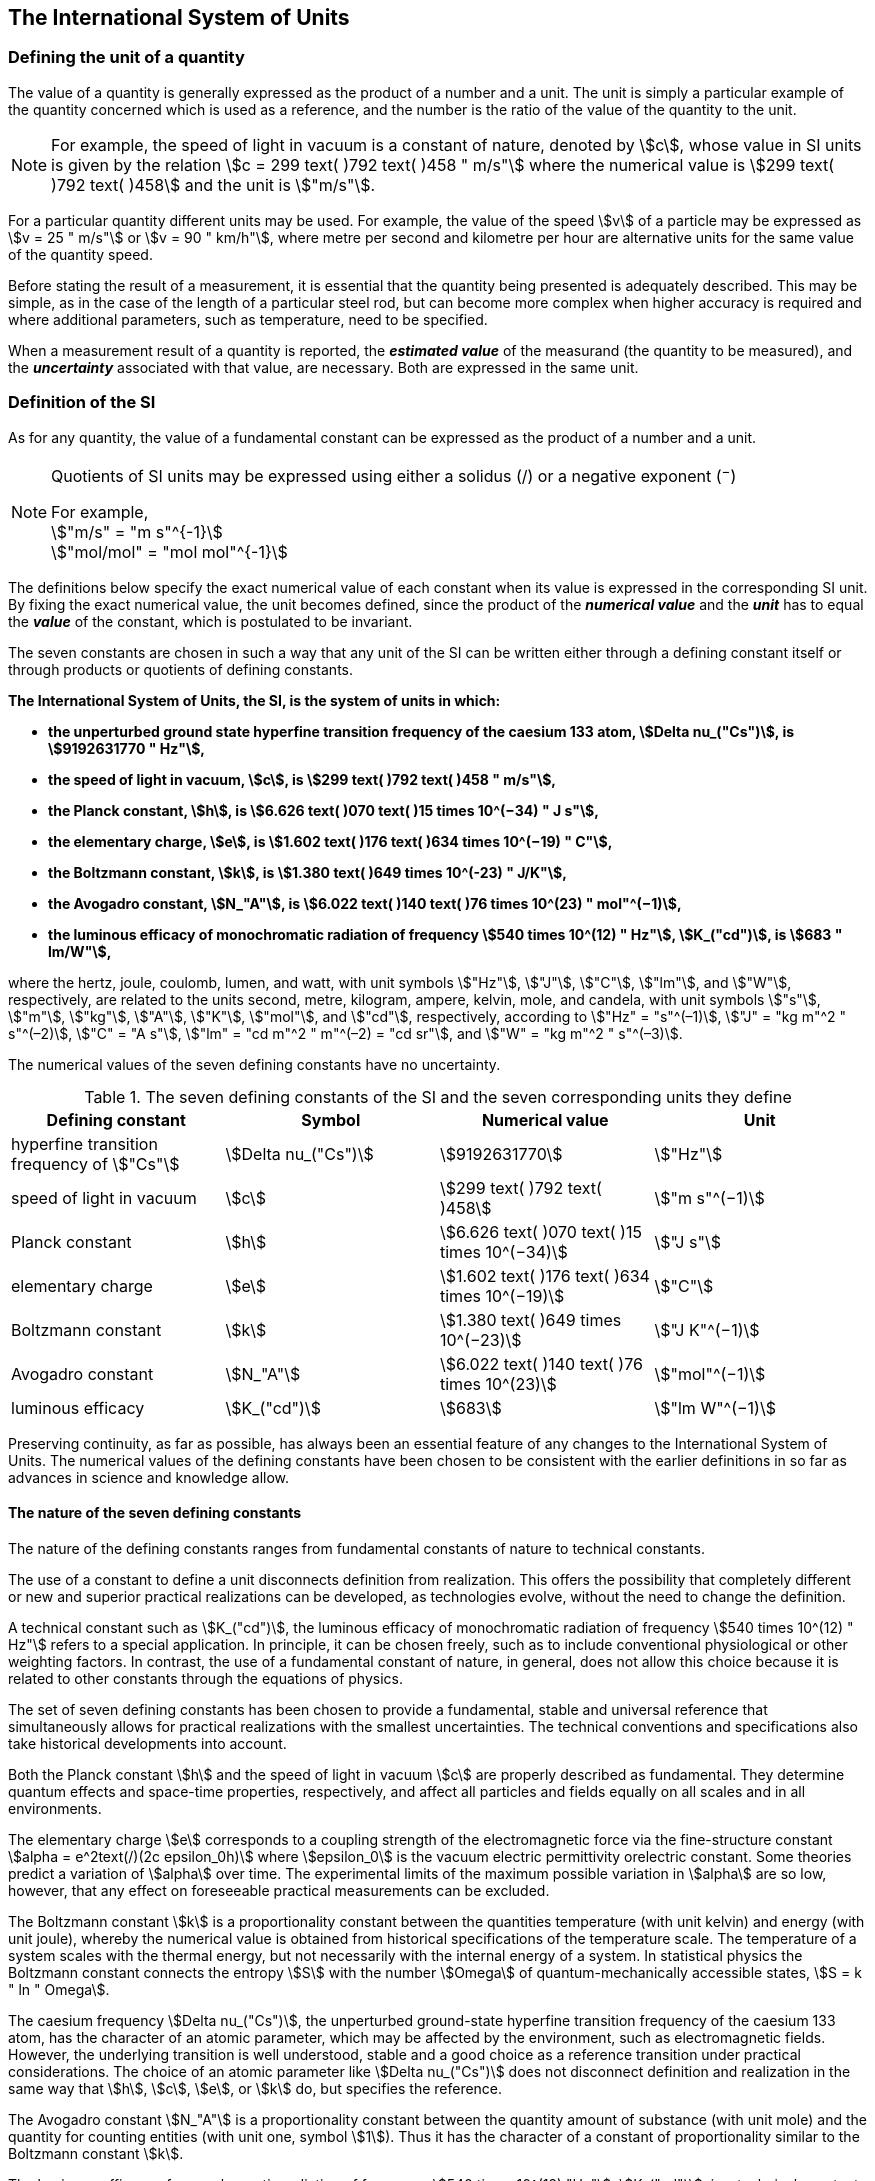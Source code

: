 == The International System of Units

=== Defining the unit of a quantity

The value of a quantity is generally expressed as the product of a number and a unit. The unit is simply a particular example of the quantity concerned which is used as a reference, and the number is the ratio of the value of the quantity to the unit.

NOTE: For example, the speed of light in vacuum is a constant of nature, denoted by stem:[c], whose value in SI units is given by the relation stem:[c = 299 text( )792 text( )458 " m/s"] where the numerical value is stem:[299 text( )792 text( )458] and the unit is stem:["m/s"].

For a particular quantity different units may be used. For example, the value of the speed stem:[v] of a particle may be expressed as stem:[v = 25 " m/s"] or stem:[v = 90 " km/h"], where metre per second and kilometre per hour are alternative units for the same value of the quantity speed.

Before stating the result of a measurement, it is essential that the quantity being presented is adequately described. This may be simple, as in the case of the length of a particular steel rod, but can become more complex when higher accuracy is required and where additional parameters, such as temperature, need to be specified.

When a measurement result of a quantity is reported, the *_estimated value_* of the measurand (the quantity to be measured), and the *_uncertainty_* associated with that value, are necessary. Both are expressed in the same unit.

=== Definition of the SI

As for any quantity, the value of a fundamental constant can be expressed as the product of a number and a unit.

[NOTE]
====
Quotients of SI units may be expressed using either a solidus (/) or a negative exponent (^−^)

[align=left]
For example, +
stem:["m/s" = "m s"^{-1}] +
stem:["mol/mol" = "mol mol"^{-1}]
====

The definitions below specify the exact numerical value of each constant when its value is expressed in the corresponding SI unit. By fixing the exact numerical value, the unit becomes defined, since the product of the *_numerical value_* and the *_unit_* has to equal the *_value_* of the constant, which is postulated to be invariant.

The seven constants are chosen in such a way that any unit of the SI can be written either through a defining constant itself or through products or quotients of defining constants.

*The International System of Units, the SI, is the system of units in which:*

* *the unperturbed ground state hyperfine transition frequency of the caesium 133 atom, stem:[Delta nu_("Cs")], is stem:[9192631770 " Hz"],*
* *the speed of light in vacuum, stem:[c], is stem:[299 text( )792 text( )458 " m/s"],* 
* *the Planck constant, stem:[h], is stem:[6.626 text( )070 text( )15 times 10^(−34) " J s"],* 
* *the elementary charge, stem:[e], is stem:[1.602 text( )176 text( )634 times 10^(−19) " C"],* 
* *the Boltzmann constant, stem:[k], is stem:[1.380 text( )649 times 10^(-23) " J/K"],* 
* *the Avogadro constant, stem:[N_"A"], is stem:[6.022 text( )140 text( )76 times 10^(23) " mol"^(−1)],*
* *the luminous efficacy of monochromatic radiation of frequency stem:[540 times 10^(12) " Hz"], stem:[K_("cd")], is stem:[683 " lm/W"],*

where the hertz, joule, coulomb, lumen, and watt, with unit symbols stem:["Hz"], stem:["J"], stem:["C"], stem:["lm"], and stem:["W"], respectively, are related to the units second, metre, kilogram, ampere, kelvin, mole, and candela, with unit symbols stem:["s"], stem:["m"], stem:["kg"], stem:["A"], stem:["K"], stem:["mol"], and stem:["cd"], respectively, according to stem:["Hz" = "s"^(–1)], stem:["J" = "kg m"^2 " s"^(–2)], stem:["C" = "A s"], stem:["lm" = "cd m"^2 " m"^(–2) = "cd sr"], and stem:["W" = "kg m"^2 " s"^(–3)].

The numerical values of the seven defining constants have no uncertainty.

.The seven defining constants of the SI and the seven corresponding units they define
[cols="<,<,<,<"]
|===
| Defining constant | Symbol | Numerical value | Unit

| hyperfine transition frequency of stem:["Cs"] | stem:[Delta nu_("Cs")] | stem:[9192631770] | stem:["Hz"]
| speed of light in vacuum | stem:[c] | stem:[299 text( )792 text( )458] | stem:["m  s"^(−1)]
| Planck constant | stem:[h] | stem:[6.626 text( )070 text( )15 times 10^(−34)] | stem:["J s"]
| elementary charge | stem:[e] | stem:[1.602 text( )176 text( )634 times 10^(−19)] | stem:["C"]
| Boltzmann constant | stem:[k] | stem:[1.380 text( )649 times 10^(−23)] | stem:["J K"^(−1)]
| Avogadro constant | stem:[N_"A"] | stem:[6.022 text( )140 text( )76 times 10^(23)] | stem:["mol"^(−1)]
| luminous efficacy | stem:[K_("cd")] | stem:[683] | stem:["lm W"^(−1)]
|===

Preserving continuity, as far as possible, has always been an essential feature of any changes to the International System of Units. The numerical values of the defining constants have been chosen to be consistent with the earlier definitions in so far as advances in science and knowledge allow.

==== The nature of the seven defining constants

The nature of the defining constants ranges from fundamental constants of nature to technical constants.

The use of a constant to define a unit disconnects definition from realization. This offers the possibility that completely different or new and superior practical realizations can be developed, as technologies evolve, without the need to change the definition.

A technical constant such as stem:[K_("cd")], the luminous efficacy of monochromatic radiation of frequency stem:[540 times 10^(12) " Hz"] refers to a special application. In principle, it can be chosen freely, such as to include conventional physiological or other weighting factors. In contrast, the use of a fundamental constant of nature, in general, does not allow this choice because it is related to other constants through the equations of physics.

The set of seven defining constants has been chosen to provide a fundamental, stable and universal reference that simultaneously allows for practical realizations with the smallest uncertainties. The technical conventions and specifications also take historical developments into account.

Both the Planck constant stem:[h] and the speed of light in vacuum stem:[c] are properly described as fundamental. They determine quantum effects and space-time properties, respectively, and affect all particles and fields equally on all scales and in all environments.

The elementary charge stem:[e] corresponds to a coupling strength of the electromagnetic force via the fine-structure constant stem:[alpha = e^2text(/)(2c epsilon_0h)] where stem:[epsilon_0] is the vacuum electric permittivity orelectric constant. Some theories predict a variation of stem:[alpha] over time. The experimental limits of the maximum possible variation in stem:[alpha] are so low, however, that any effect on foreseeable practical measurements can be excluded.

The Boltzmann constant stem:[k] is a proportionality constant between the quantities temperature (with unit kelvin) and energy (with unit joule), whereby the numerical value is obtained from historical specifications of the temperature scale. The temperature of a system scales with the thermal energy, but not necessarily with the internal energy of a system. In statistical physics the Boltzmann constant connects the entropy stem:[S] with the number stem:[Omega] of quantum-mechanically accessible states, stem:[S = k " ln " Omega].

The caesium frequency stem:[Delta nu_("Cs")], the unperturbed ground-state hyperfine transition frequency of the caesium 133 atom, has the character of an atomic parameter, which may be affected by the environment, such as electromagnetic fields. However, the underlying transition is well understood, stable and a good choice as a reference transition under practical considerations. The choice of an atomic parameter like stem:[Delta nu_("Cs")] does not disconnect definition and realization in the same way that stem:[h], stem:[c], stem:[e], or stem:[k] do, but specifies the reference.

The Avogadro constant stem:[N_"A"] is a proportionality constant between the quantity amount of substance (with unit mole) and the quantity for counting entities (with unit one, symbol stem:[1]). Thus it has the character of a constant of proportionality similar to the Boltzmann constant stem:[k].

The luminous efficacy of monochromatic radiation of frequency stem:[540 times 10^(12) "Hz"], stem:[K_("cd")], is a technical constant that gives an exact numerical relationship between the purely physical characteristics of the radiant power stimulating the human eye (stem:["W"]) and its photobiological response defined by the luminous flux due to the spectral responsivity of a standard observer (stem:["lm"]) at a frequency of stem:[540 times 10^(12) text( hertz)].

=== Definitions of the SI units

Prior to the definitions adopted in 2018, the SI was defined through seven _base units_ from which the _derived units_ were constructed as products of powers of the _base units._ Defining the SI by fixing the numerical values of seven defining constants has the effect that this distinction is, in principle, not needed, since all units, _base_ as well as _derived units_, may be constructed directly from the defining constants. Nevertheless, the concept of base and derived units is maintained because it is useful and historically well established, noting also that the ISO/IEC 80000 series of Standards specify base and derived quantities which necessarily correspond to the SI base and derived units defined here.

==== Base units

The base units of the SI are listed in <<table2>>.

[[table2]]
.SI base units
|===
2+h| Base quantity 2+h| Base unit
<h| Name <h| Typical symbol <h| Name <h| Symbol

<| time <| stem:[t] <| second <| stem:["s"]
<| length <| stem:[l, x, r],etc. <| metre <| stem:["m"]
<| mass <| stem:[m] <| kilogram <| stem:["kg"]
<| electric current <| stem:[I, i] <| ampere <| stem:["A"]
<| thermodynamic temperature <| stem:[T] <| kelvin <| stem:["K"]
<| amount of substance <| stem:[n] <| mole <| stem:["mol"]
<| luminous intensity <| stem:[I_"v"] <| candela <| stem:["cd"]
|===

NOTE: The symbols for quantities are generally single letters of the Latin or Greek alphabets, printed in an italic font, and are _recommendations_. The symbols for units are printed in an upright (roman) font and are _mandatory_, see <<unit_symbols>>.

Starting from the definition of the SI in terms of fixed numerical values of the defining constants, definitions of each of the seven base units are deduced by using, as appropriate, one or more of these defining constants to give the following set of definitions:


*The second*

*The second, symbol stem:["s"], is the SI unit of time. It is defined by taking the fixed numerical value of the caesium frequency, stem:[Delta nu_("Cs")], the* *unperturbed ground-state hyperfine transition frequency of the caesium 133 atom, to be stem:[9192631770] when expressed in the unit stem:["Hz"], which is equal to stem:["s"^(−1)].*

This definition implies the exact relation stem:[Delta nu_("Cs") = 9192631770 " Hz"]. Inverting this relation gives an expression for the unit second in terms of the defining constant stem:[Delta nu_("Cs")]:

[stem%unnumbered]
++++
1 " Hz" = (Delta nu_("Cs"))/(9192631770) " or " 1 " s" = (9192631770)/(Delta nu_("Cs"))
++++

The effect of this definition is that the second is equal to the duration of stem:[9192631770] periods of the radiation corresponding to the transition between the two hyperfine levels of the unperturbed ground state of the ^133^Cs atom.

The reference to an unperturbed atom is intended to make it clear that the definition of the SI second is based on an isolated caesium atom that is unperturbed by any external field, such as ambient black-body radiation.

The second, so defined, is the unit of proper time in the sense of the general theory of relativity. To allow the provision of a coordinated time scale, the signals of different primary clocks in different locations are combined, which have to be corrected for relativistic caesium frequency shifts (see <<si_units_gtr>>).

The CIPM has adopted various secondary representations of the second, based on a selected number of spectral lines of atoms, ions or molecules. The unperturbed frequencies of these lines can be determined with a relative uncertainty not lower than that of the realization of the second based on the ^133^Cs hyperfine transition frequency, but some can be reproduced with superior stability.

*The metre*

*The metre, symbol stem:["m"], is the SI unit of length. It is defined by taking the fixed numerical value of the speed of light in vacuum, stem:[c], to be stem:[299792458] when expressed in the unit stem:["m s"^(−1)], where the second is defined in terms of the caesium frequency stem:[Delta nu_("Cs")].*

This definition implies the exact relation stem:[c = 299792458 " m s"^(−1)].Inverting this relation gives an exact expression for the metre in terms of the defining constants stem:[c] and stem:[Delta nu_("Cs")]:

[stem%unnumbered]
++++
1 " m" = (c/(299792458)) " s" = (9192631770)/(229792458) c/(Delta nu_("Cs")) ~~ 30.663319 c/(Delta nu_("Cs")).
++++

The effect of this definition is that one metre is the length of the path travelled by light in vacuum during a time interval with duration of stem:[1text(/)299792458] of a second.

*The kilogram*

*The kilogram, symbol stem:["kg"], is the SI unit of mass. It is defined by taking the fixed numerical value of the Planck constant, stem:[h], to be stem:[6.62607015 times 10^(−34)] when expressed in the unit stem:["J s"], which is equal to stem:["kg m"^2 " s"^(−1)], where the metre and the second are defined in terms of stem:[c] and stem:[Delta nu_("Cs")].*

This definition implies the exact relation stem:[h = 6.62607015 times 10^(−34) " kg m"^2 " s"^(−1)]. Inverting this relation gives an exact expression for the kilogram in terms of the three defining constants stem:[h], stem:[Delta nu_("Cs")] and stem:[c]:

[stem%unnumbered]
++++
1 " kg" = (h/(6.62607015 times 10^(-34)))"m"^(-2)" s"
++++

which is equal to

[stem%unnumbered]
++++
1 " kg" = ((299792458)^2)/((662607015 times 10^(-34))(9192631770)) (hDelta nu_("Cs"))/(c^2) ~~ 1.4755214 times 10^(40) (hDelta nu_("Cs"))/(c^2).
++++

The effect of this definition is to define the unit stem:["kg m"^2 " s"^(−1)] (the unit of both the physical quantities action and angular momentum). Together with the definitions of the second and the metre this leads to a definition of the unit of mass expressed in terms of the Planck constant stem:[h].

The previous definition of the kilogram fixed the value of the mass of the international prototype of the kilogram, stem:[m(cc "K")], to be equal to one kilogram exactly and the value of the Planck constant stem:[h] had to be determined by experiment. The present definition fixes the numerical value of stem:[h] exactly and the mass of the prototype has now to be determined by experiment.

The number chosen for the numerical value of the Planck constant in this definition is such that at the time of its adoption, the kilogram was equal to the mass of the international prototype, stem:[m(cc "K") = 1 " kg"], with a relative standard uncertainty of stem:[1 times 10^(−8)], which was the standard uncertainty of the combined best estimates of the value of the Planck constant at that time.

Note that with the present definition, primary realizations can be established, in principle, at any point in the mass scale.

*The ampere*

*The ampere, symbol stem:["A"], is the SI unit of electric current. It is defined by taking the fixed numerical value of the elementary charge, stem:[e], to be stem:[1.602176634 times 10^(−19)] when expressed in the unit stem:["C"], which is equal to stem:["A s"], where the second is defined in terms of stem:[Delta nu_("Cs")].*

This definition implies the exact relation stem:[e = 1.602176634 times 10^(−19) " A s"].Inverting this relation gives an exact expression for the unit ampere in terms of the defining constants stem:[e] and stem:[Delta nu_("Cs")]:

[stem%unnumbered]
++++
1 " A" = (e/(1.602176634 times 10^(-19)))" s"^(-1)
++++

which is equal to

[stem%unnumbered]
++++
1 " A" = 1/((9192631770)(1.602176634 times 10^(-19)))Delta nu_("Cs") e ~~ 6.7896868 times 10^8 Delta nu_("Cs") e.
++++

The effect of this definition is that one ampere is the electric current corresponding to the flow of stem:[1text(/)(1.602176634 times 10^(−19))] elementary charges per second.

The previous definition of the ampere was based on the force between two current carrying conductors and had the effect of fixing the value of the vacuum magnetic permeability stem:[mu_0] (also known as the magnetic constant) to be exactly stem:[4pi times 10^(−7) " H m"^(−1) = 4pi times 10^(−7) " N A"^(−2)], where stem:["H"] and stem:["N"] denote the coherent derived units henry and newton, respectively. The new definition of the ampere fixes the value of stem:[e] instead of stem:[mu_0]. As a result, stem:[mu_0] must be determined experimentally.

It also follows that since the vacuum electric permittivity stem:[epsilon_0] (also known as the electric constant), the characteristic impedance of vacuum stem:[Z_0], and the admittance of vacuum stem:[Y_0] are equal to stem:[1text(/)mu_0 c^2], stem:[mu_0 c], and stem:[1text(/)mu_0c], respectively, the values of stem:[epsilon_0], stem:[Z_0], and stem:[Y_0] must now also be determined experimentally, and are affected by the same relative standard uncertainty as stem:[mu_0] since stem:[c] is exactly known. The product stem:[epsilon_0 mu_0 = 1text(/)c^2] and quotient stem:[Z_0text(/)mu_0 = c] remain exact. At the time of adopting the present definition of the ampere, stem:[mu_0] was equal to stem:[4pi times 10^(−7) " H/m"] with a relative standard uncertainty of stem:[2.3 times 10^(−10)].

*The kelvin*

*The kelvin, symbol stem:["K"], is the SI unit of thermodynamic temperature. It is defined by taking the fixed numerical value of the Boltzmann constant, stem:[k], to be stem:[1.380649 times 10^(−23)] when expressed in the unit stem:["J K"^(−1)], which is equal to stem:["kg m"^2 " s"^(−2) " K"^(−1)], where the kilogram, metre and second are defined in terms of stem:[h], stem:[c] and stem:[Delta nu_("Cs")].*

This definition implies the exact relation stem:[k = 1.380649 times 10^(−23) " kg m"^2 " s"^(−2) " K"^(−1)]. Inverting this relation gives an exact expression for the kelvin in terms of the defining constants stem:[k], stem:[h] and stem:[Delta nu_("Cs")]:

[stem%unnumbered]
++++
1 " K" = ((1.380649 times 10^(-23))/k) " kg m"^2 " s"^(-2)
++++

which is equal to

[stem%unnumbered]
++++
1 " K" = (1.380649 times 10^(-23))/((6.62607015 times 10^(-34))(9192631770)) (Delta nu_("Cs")h)/k ~~ 2.2666653 (Delta nu_("Cs")h)/k
++++

The effect of this definition is that one kelvin is equal to the change of thermodynamic temperature that results in a change of thermal energy stem:[kT] by stem:[1.380649 times 10^(−23) " J"].

The previous definition of the kelvin set the temperature of the triple point of water, stem:[T_("TPW")] , to be exactly stem:[273.16 " K"]. Due to the fact that the present definition of the kelvin fixes the numerical value of stem:[k] instead of stem:[T_("TPW")], the latter must now be determined experimentally. At the time of adopting the present definition stem:[T_("TPW")] was equal to stem:[273.16 " K"] with a relative standard uncertainty of stem:[3.7 times 10^(−7)] based on measurements of stem:[k] made prior to the redefinition.

As a result of the way temperature scales used to be defined, it remains common practice to express a thermodynamic temperature, symbol stem:[T], in terms of its difference from the reference temperature stem:[T_0 = 273.15 " K"], close to the ice point. This difference is called the Celsius temperature, symbol stem:[t], which is defined by the quantity equation

[stem%unnumbered]
++++
t = T − T_0 .
++++

The unit of Celsius temperature is the degree Celsius, symbol stem:["°C"], which is by definition equal in magnitude to the unit kelvin. A difference or interval of temperature may be expressed in kelvin or in degrees Celsius, the numerical value of the temperature difference being the same in either case. However, the numerical value of a Celsius temperature expressed in degrees Celsius is related to the numerical value of the thermodynamic temperature expressed in kelvin by the relation

[stem%unnumbered]
++++
t "/°C" = T"/K" − 273.15
++++

(see <<quantity_value>> for an explanation of the notation used here).

The kelvin and the degree Celsius are also units of the International Temperature Scale of 1990 (ITS-90) adopted by the CIPM in 1989 in Recommendation 5 (CI-1989, PV, *57*, 115). Note that the ITS-90 defines two quantities stem:[T_(90)] and stem:[t_(90)] which are close approximations to the corresponding thermodynamic temperatures stem:[T] and stem:[t].

Note that with the present definition, primary realizations of the kelvin can, in principle, be established at any point of the temperature scale.

*The mole*

*The mole, symbol stem:["mol"], is the SI unit of amount of substance. One mole contains exactly stem:[6.02214076 times 10^(23)] elementary entities. This number is the fixed numerical value of the Avogadro constant, stem:[N_"A"], when expressed in the unit stem:["mol"^(−1)] and is called the Avogadro number.*

*The amount of substance, symbol stem:[n], of a system is a measure of the number of specified elementary entities. An elementary entity may be an atom, a molecule, an ion, an electron, any other particle or specified group of particles.*

This definition implies the exact relation stem:[N_"A" = 6.02214076 times 10^(23) " mol"^(−1)]. Inverting this relation gives an exact expression for the mole in terms of the defining constant stem:[N_"A"]:

[stem%unnumbered]
++++
1 " mol" = ((6.02214076 times 10^(23))/N_"A").
++++

The effect of this definition is that the mole is the amount of substance of a system that contains stem:[6.02214076 times 10^(23)] specified elementary entities.

The previous definition of the mole fixed the value of the molar mass of carbon 12, stem:[M](^12^C), to be exactly stem:[0.012 " kg/mol"]. According to the present definition stem:[M](^12^C) is no longer known exactly and must be determined experimentally. The value chosen for stem:[N_"A"] is such that at the time of adopting the present definition of the mole, stem:[M](^12^C) was equal to stem:[0.012 " kg/mol"] with a relative standard uncertainty of stem:[4.5 times 10^(−10)].

The molar mass of any atom or molecule stem:["X"] may still be obtained from its relative atomic mass from the equation

[stem%unnumbered]
++++
M("X") = A_"r"("X")["M"(text()^(12)C)text(/)12] = A_"r"("X")M_"u"
++++

and the molar mass of any atom or molecule stem:["X"] is also related to the mass of the elementary entity stem:[m("X")] by the relation

[stem%unnumbered]
++++
M("X") = N_"A" m("X") = N_"A" A_"r"("X") m_"u" .
++++

In these equations stem:[M_"u"] is the molar mass constant, equal to stem:[M](^12^C)/12 and stem:[m_"u"] is the unified atomic mass constant, equal to stem:[m](^12^C)/12. They are related to the Avogadro constant through the relation

[stem%unnumbered]
++++
M_"u" = N_"A" m_"u" .
++++

In the name "amount of substance", the word "substance" will typically be replaced by words to specify the substance concerned in any particular application, for example "amount of hydrogen chloride", or "amount of benzene". It is important to give a precise definition of the entity involved (as emphasized in the definition of the mole); this should preferably be done by specifying the molecular chemical formula of the material involved. Although the word "amount" has a more general dictionary definition, the abbreviation of the full name "amount of substance" to "amount" may be used for brevity. This also applies to derived quantities such as "amount-of-substance concentration", which may simply be called "amount concentration". In the field of clinical chemistry, the name "amount-of-substance concentration" is generally abbreviated to "substance concentration".

*The candela*

*The candela, symbol stem:["cd"], is the SI unit of luminous intensity in a given direction. It is defined by taking the fixed numerical value of the luminous efficacy of monochromatic radiation of frequency stem:[540 times 10^(12) " Hz"], stem:[K_("cd")], to be 683 when expressed in the unit stem:["lm W"^(−1)], which is equal to stem:["cd sr W"^(−1)], or stem:["cd sr kg"^(−1) " m"^(−2) " s"^3], where the kilogram, metre and second are defined in terms of stem:[h], stem:[c] and stem:[Delta nu_("Cs")].*

This definition implies the exact relation stem:[K_("cd") = 683 " cd sr kg"^(−1) " m"^(−2) " s"^3] for monochromatic radiation of frequency stem:[nu = 540 times 10^(12) " Hz"]. Inverting this relation gives an exact expression for the candela in terms of the defining constants stem:[K_("cd")], stem:[h] and stem:[Delta nu_("Cs")]:

[stem%unnumbered]
++++
1 " cd" = (K_("cd")/683) " kg m"^2 " s"^(-3) " sr"^(-1)
++++

which is equal to

[stem%unnumbered]
++++
1 " cd" = 1/((6.62607015 xx 10^(-34))(9192631770)^{2} 683)(Delta nu_("Cs"))^2 h K_("cd")
++++

[stem%unnumbered]
++++
~~ 2.6148305 xx 10^(10)(Delta nu_("Cs"))^2 h K_("cd")
++++

The effect of this definition is that one candela is the luminous intensity, in a  given direction, of a source that emits monochromatic radiation of frequency stem:[540 times 10^(12) " Hz"] and has a radiant intensity in that direction of stem:[(1text(/)683) " W sr"^(−1)]. The definition of the steradian is given below <<table4>>.

==== Practical realization of SI units

The highest-level experimental methods used for the realization of units using the equations of physics are known as primary methods. The essential characteristic of a primary method is that it allows a quantity to be measured in a particular unit by using only measurements of quantities that do not involve that unit. In the present formulation of the SI, the basis of the definitions is different from that used previously, so that new methods may be used for the practical realization of SI units.

Instead of each definition specifying a particular condition or physical state, which sets a fundamental limit to the accuracy of realization, a user is now free to choose any convenient equation of physics that links the defining constants to the quantity intended to be measured. This is a much more general way of defining the basic units of measurement. It is not limited by today's science or technology; future developments may lead to different ways of realizing units to a higher accuracy. When defined this way, there is, in principle, no limit to the accuracy with which a unit might be realized. The exception remains the definition of the second, in which the original microwave transition of caesium must remain, for the time being, the basis of the definition. For a more comprehensive explanation of the realization of SI units see <<appendix2>>.

[[dimensions_of_quantities]]
==== Dimensions of quantities

Physical quantities can be organized in a system of dimensions, where the system used is decided by convention. Each of the seven base quantities used in the SI is regarded as having its own dimension. The symbols used for the base quantities and the symbols used to denote their dimension are shown in <<table3>>.

[[table3]]
.Base quantities and dimensions used in the SI
[cols="<,<,<"]
|===
| Base quantity | Typical symbol for quantity | Symbol for dimension

| time | stem:[t] | stem:[sf "T"]
| length | stem:[l, x, r], etc. | stem:[sf "L"]
| mass | stem:[m] | stem:[sf "M"]
| electric current | stem:[I, i] | stem:[sf "I"]
| thermodynamic temperature | stem:[T] | stem:[Theta]
| amount of substance | stem:[n] | stem:[sf "N"]
| luminous intensity | stem:[I_("v")] | stem:[sf "J"]
|===

All other quantities, with the exception of counts, are derived quantities, which may be written in terms of base quantities according to the equations of physics. The dimensions of the derived quantities are written as products of powers of the dimensions of the base quantities using the equations that relate the derived quantities to the base quantities. In general the dimension of any quantity stem:[Q] is written in the form of a dimensional product,

[stem%unnumbered]
++++
"dim "Q = sf "T"^(alpha) sf "L"^(beta) sf "M"^(gamma) sf "I"^(delta) Theta^(epsilon) sf "N"^(zeta) sf "J"^(eta)
++++

where the exponents stem:[alpha, beta, gamma, delta, epsilon, zeta] and stem:[eta], which are generally small integers, which can be positive, negative, or zero, are called the dimensional exponents.

There are quantities stem:[Q] for which the defining equation is such that all of the dimensional exponents in the equation for the dimension of stem:[Q] are zero. This is true in particular for any quantity that is defined as the ratio of two quantities of the same kind. For example, the refractive index is the ratio of two speeds and the relative permittivity is the ratio of the permittivity of a dielectric medium to that of free space. Such quantities are simply numbers. The associated unit is the unit one, symbol stem:[1], although this is rarely explicitly written (see <<stating_quantity>>).

There are also some quantities that cannot be described in terms of the seven base quantities of the SI, but have the nature of a count. Examples are a number of molecules, a number of cellular or biomolecular entities (for example copies of a particular nucleic acid sequence), or degeneracy in quantum mechanics. Counting quantities are also quantities with the associated unit one.

The unit one is the neutral element of any system of units – necessary and present automatically. There is no requirement to introduce it formally by decision. Therefore, a formal traceability to the SI can be established through appropriate, validated measurement procedures.

Plane and solid angles, when expressed in radians and steradians respectively, are in effect also treated within the SI as quantities with the unit one (see <<plane_angles>>). The symbols rad and sr are written explicitly where appropriate, in order to emphasize that, for radians or steradians, the quantity being considered is, or involves the plane angle or solid angle respectively. For steradians it emphasizes the distinction between units of flux and intensity in radiometry and photometry for example. However, it is a long-established practice in mathematics and across all areas of science to make use of stem:[text(rad) = 1] and stem:["sr" = 1]. For historical reasons the radian and steradian are treated as derived units, as described in <<derived_units>>.

It is especially important to have a clear description of any quantity with unit one (see <<stating_quantity>>) that is expressed as a ratio of quantities of the same kind (for example length ratios or amount fractions) or as a count (for example number of photons or decays).

[[derived_units]]
==== Derived units

Derived units are defined as products of powers of the base units. When the numerical factor of this product is one, the derived units are called _coherent derived units_. The base and coherent derived units of the SI form a coherent set, designated the _set of coherent SI units_. The word "coherent" here means that equations between the numerical values of quantities take exactly the same form as the equations between the quantities themselves.

Some of the coherent derived units in the SI are given special names. <<table4>> lists 22 SI units with special names. Together with the seven base units (<<table2>>) they form the core of the set of SI units. All other SI units are combinations of some of these 29 units.

It is important to note that any of the seven base units and 22 SI units with special names can be constructed directly from the seven defining constants. In fact, the units of the seven defining constants include both base and derived units.

The CGPM has adopted a series of prefixes for use in forming the decimal multiples and sub-multiples of the coherent SI units (see <<multiples>>). They are convenient for expressing the values of quantities that are much larger than or much smaller than the coherent unit. However, when prefixes are used with SI units, the resulting units are no longer coherent, because the prefix introduces a numerical factor other than one. Prefixes may be used with any of the 29 SI units with special names with the exception of the base unit kilogram, which is further explained in <<multiples>>.

[[table4]]
.The 22 SI units with special names and symbols
[cols="<,<,<,<"]
|===
| Derived quantity | Special name of unit | Unit expressed in terms of base units footnote:[The order of symbols for base units in this Table is different from that in the 8th edition following a decision by the CCU at its 21st meeting (2013) to return to the original order in Resolution 12 of the 11th CGPM (1960) in which newton was written stem:["kg m s"^(−2)], the joule as stem:["kg m"^2 " s"^(−2)] and stem:["J s"] as stem:["kg m"^(−2) " s"^(−1)]. The intention was to reflect the underlying physics of the corresponding quantity equations although for some more complex derived units this may not be possible.] | Unit expressed in terms of other SI units

| plane angle | radian footnote:[The radian is the coherent unit for plane angle. One radian is the https://en.wikipedia.org/wiki/Angle[angle] https://en.wikipedia.org/wiki/Subtended[subtended] at the centre of a https://en.wikipedia.org/wiki/Circle[circle] by an https://en.wikipedia.org/wiki/Arc_%28geometry%29[arc] that is equal in length to the https://en.wikipedia.org/wiki/Radius[radius]. It is also the unit for phase angle. For periodic phenomena, the phase angle increases by stem:[2pi " rad"] in one period. The radian was formerly an https://en.wikipedia.org/wiki/SI_supplementary_unit[SI supplementary unit], but this category was abolished in 1995.] | stem:["rad" = "m/m"] |
| solid angle | steradian footnote:[The steradian is the coherent unit for solid angle. One steradian is the solid angle subtended at the centre of a sphere by an area of the surface that is equal to the squared radius. Like the radian, the steradian was formerly an SI supplementary unit.] | stem:["sr" = "m"^2"/m"^2] |
| frequency | hertz footnote:d[The hertz shall only be used for periodic phenomena and the becquerel shall only be used for stochastic processes in activity referred to a radionuclide.] | stem:["Hz" = "s"^(−1)] |
| force | newton | stem:["N" = "kg m s"^(−2)] |
| pressure, stress | pascal | stem:["Pa" = "kg m"^(−1) " s"^(−2)] |
| energy, work, amount of heat | joule | stem:["J" = "kg m"^2 " s"^(−2)] | stem:["N m"]
| power, radiant flux | watt | stem:["W" = "kg m"^2 "s"^(−3)] | stem:["J/s"]
| electric charge | coulomb | stem:["C" = "A s"] |
| electric potential difference footnote:[Electric potential difference is also called "voltage" in many countries, as well as "electric tension" or simply "tension" in some countries.] | volt | stem:["V" = "kg m"^2 " s"^(−3) " A"^(−1)] | stem:["W/A"]
| capacitance | farad | stem:["F" = "kg"^(−1) " m"^(−2) " s"^4 " A"^2] | stem:["C/V"]
| electric resistance | ohm | stem:[Omega = "kg m"^2 " s"^(-3) " A"^(−2)] | stem:["V/A"]
| electric conductance | siemens | stem:["S" = "kg"^(−1) " m"^(−2) " s"^3 " A"^2] | stem:["A/V"]
| magnetic flux | weber | stem:["Wb" = "kg m"^2 " s"^(−2) " A"^(−1)] | stem:["V s"]
| magnetic flux density | tesla | stem:["T" = "kg s"^(−2) " A"^(−1)] | stem:["Wb/m"^2]
| inductance | henry | stem:["H" = "kg m"^2 " s"^(−2) " A"^(−2)] | stem:["Wb/A"]
| Celsius temperature | degree Celsius footnote:[The degree Celsius is used to express Celsius temperatures. The numerical value of a temperature difference or temperature interval is the same when expressed in either degrees Celsius or in kelvin.] | stem:["°C" = "K"] |
| luminous flux | lumen | stem:["lm" = "cd sr"] footnote:[In photometry the name steradian and the symbol sr are usually retained in expressions for units] | stem:["cd sr"]
| illuminance | lux | stem:["lx" = "cd sr m"^(−2)] | stem:["lm/m"^2]
| activity referred to a radionuclide footnote:d[] footnote:[Activity referred to a radionuclide is sometimes incorrectly called radioactivity.]| becquerel | stem:["Bq" = "s"^(−1)] |
| absorbed dose, kerma | gray | stem:["Gy" = "m"^2 " s"^(−2)] | stem:["J/kg"]
| dose equivalent | sievert footnote:[See CIPM Recommendation 2 on the use of the sievert (PV, 2002, *70*, 205).] | stem:["Sv" = "m"^2 " s"^(−2)] | stem:["J/kg"]
| catalytic activity | katal | stem:["kat" = "mol s"^(−1)] |
|===

The seven base units and 22 units with special names and symbols may be used in combination to express the units of other derived quantities. Since the number of quantities is without limit, it is not possible to provide a complete list of derived quantities and derived units. <<table5>> lists some examples of derived quantities and the corresponding coherent derived units expressed in terms of base units. In addition, <<table6>> lists examples of coherent derived units whose names and symbols also include derived units. The complete set of SI units includes both the coherent set and the multiples and sub-multiples formed by using the SI prefixes.

[[table5]]
.Examples of coherent derived units in the SI expressed in terms of base units
[cols="<,<,<"]
|===
| Derived quantity | Typical symbol of quantity | Derived unit expressed in terms of base units

| area | stem:[A] | stem:["m"^2]
| volume | stem:[V] | stem:["m"^3]
| speed, velocity | stem:[v] | stem:["m s"^(−1)]
| acceleration | stem:[a] | stem:["m s"^(−2)]
| wavenumber | stem:[sigma] | stem:["m"^(−1)]
| density, mass density | stem:[rho] | stem:["kg m"^(−3)]
| surface density | stem:[rho_A] | stem:["kg m"^(−2)]
| specific volume | stem:[v] | stem:["m"^3 " kg"^(−1)]
| current density | stem:[j] | stem:["A m"^(−2)]
| magnetic field strength | stem:[H] | stem:["A m"^(−1)]
| amount of substance concentration | stem:[c] | stem:["mol m"^(-3)]
| mass concentration | stem:[rho, gamma] | stem:["kg m"^(−3)]
| luminance | stem:[L_"v"] | stem:["cd m"^(−2)]
|===

[[table6]]
.Examples of SI coherent derived units whose names and symbols include SI coherent derived units with special names and symbols
|===
| Derived quantity | Name of coherent derived unit | Symbol | Derived unit expressedin terms of base units

| dynamic viscosity | pascal second | stem:["Pa s"] | stem:["kg m"^(−1) " s"^(−1)]
| moment of force | newton metre | stem:["N m"] | stem:["kg m"^2 " s"^(−2)]
| surface tension | newton per metre | stem:["N m"^(−1)] | stem:["kg s"^(−2)]
| angular velocity, angular frequency | radian per second | stem:["rad s"^(−1)] | stem:["s"^(−1)]
| angular acceleration | radian per second squared | stem:["rad s"^(−2)] | stem:["s"^(−2)]
| heat flux density, irradiance | watt per square metre | stem:["W m"^(−2)] | stem:["kg s"^(−3)]
| heat capacity, entropy | joule per kelvin | stem:["J K"^(−1)] | stem:["kg m"^2 " s"^(−2) " K"^(−1)]
| specific heat capacity, specific entropy | joule per kilogram kelvin | stem:["J K"^(−1) " kg"^(−1)] | stem:["m"^2 " s"^(−2) " K"^(−1)]
| specific energy | joule per kilogram | stem:["J kg"^(−1)] | stem:["m"^2 " s"^(−2)]
| thermal conductivity | watt per metre kelvin | stem:["W m"^(−1) " K"^(−1)] | stem:["kg m s"^(−3) " K"^(−1)]
| energy density | joule per cubic metre | stem:["J m"^(−3)] | stem:["kg m"^(−1) " s"^(−2)]
| electric field strength | volt per metre | stem:["V m"^(−1)] | stem:["kg m s"^(−3) " A"^(−1)]
| electric charge density | coulomb per cubic metre | stem:["C m"^(−3)] | stem:["A s m"^(−3)]
| surface charge density | coulomb per square metre | stem:["C m"^(−2)] | stem:["A s m"^(−2)]
| electric flux density, electric displacement | coulomb per square metre | stem:["C m"^(−2)] | stem:["A s m"^(−2)]
| permittivity | farad per metre | stem:["F m"^(−1)] | stem:["kg"^(−1) " m"^(−3) " s"^4 " A"^2]
| permeability | henry per metre | stem:["H m"^(−1)] | stem:["kg m s"^(−2) " A"^(−2)]
| molar energy | joule per mole | stem:["J mol"^(−1)] | stem:["kg m"^2 " s"^(−2) " mol"^(−1)]
| molar entropy, molar heat capacity | joule per mole kelvin | stem:["J K"^(−1) " mol"^(−1)] | stem:["kg m"^2 " s"^(−2) " mol"^(−1) " K"^(−1)]
| exposure (stem:["x"]- and stem:[gamma]-rays) | coulomb per kilogram | stem:["C kg"^(−1)] | stem:["A s kg"^(−1)]
| absorbed dose rate | gray per second | stem:["Gy s"^(−1)] | stem:["m"^2 " s"^(−3)]
| radiant intensity | watt per steradian | stem:["W sr"^(−1)] | stem:["kg m"^2 " s"^(−3)]
| radiance | watt per square metre steradian | stem:["W sr"^(−1) " m"^(−2)] | stem:["kg s"^(−3)]
| catalytic activity concentration | katal per cubic metre | stem:["kat m"^(−3)] | stem:["mol s"^(−1) " m"^(−3)]
|===

It is important to emphasize that each physical quantity has only one coherent SI unit, even though this unit can be expressed in different forms by using some of the special names and symbols.

The converse, however, is not true, because in general several different quantities may share the same SI unit. For example, for the quantity heat capacity as well as for the quantity entropy the SI unit is joule per kelvin. Similarly, for the base quantity electric current as well as the derived quantity magnetomotive force the SI unit is the ampere. It is therefore important not to use the unit alone to specify the quantity. This applies not only to technical texts, but also, for example, to measuring instruments (i.e. the instrument read-out needs to indicate both the unit and the quantity measured).

In practice, with certain quantities, preference is given to the use of certain special unit names to facilitate the distinction between different quantities having the same dimension. When using this freedom, one may recall the process by which this quantity is defined. For example, the quantity torque is the cross product of a position vector and a force vector. The SI unit is newton metre. Even though torque has the same dimension as energy (SI unit joule), the joule is never used for expressing torque.

NOTE: The International Electrotechnical Commission (IEC) has introduced the var (symbol: stem:["var"]) as a special name for the unit of reactive power. In terms of SI coherent units, the stem:["var"] is identical to the volt ampere.

The SI unit of frequency is hertz, the SI unit of angular velocity and angular frequency is radian per second, and the SI unit of activity is becquerel, implying counts per second. Although it is formally correct to write all three of these units as the reciprocal second, the use of the different names emphasizes the different nature of the quantities concerned. It is especially important to carefully distinguish frequencies from angular frequencies, because by definition their numerical values differ by a factor footnote:[see ISO 80000-3 for details] of stem:[2pi]. Ignoring this fact may cause an error of stem:[2pi]. Note that in some countries, frequency values are conventionally expressed using "cycle/s" or "cps" instead of the SI unit stem:["Hz"], although "cycle" and "cps" are not units in the SI. Note also that it is common, although not recommended, to use the term frequency for quantities expressed in rad/s. Because of this, it is recommended that quantities called "frequency", "angular frequency", and "angular velocity" always be given explicit units of stem:["Hz"] or stem:["rad/s"] and not stem:["s"^(−1)].

In the field of ionizing radiation, the SI unit becquerel rather than the reciprocal second is used. The SI units gray and sievert are used for absorbed dose and dose equivalent, respectively, rather than joule per kilogram. The special names becquerel, gray and sievert were specifically introduced because of the dangers to human health that might arise from mistakes involving the units reciprocal second and joule per kilogram, in case the latter units were incorrectly taken to identify the different quantities involved.

Special care must be taken when expressing temperatures or temperature differences, respectively. A temperature difference of stem:[1 " K"] equals that of stem:[1 " °C"], but for an absolute temperature the difference of stem:[273.15 " K"] must be taken into account. The unit degree Celsius is only coherent when expressing temperature differences.

==== Units for quantities that describe biological and physiological effects

Four of the SI units listed in <<table2>> and <<table4>> include physiological weighting factors: candela, lumen, lux and sievert.

Lumen and lux are derived from the base unit candela. Like the candela, they carry information about human vision. The candela was established as a base unit in 1954, acknowledging the importance of light in daily life. Further information on the units and conventions used for defining photochemical and photobiological quantities is in <<appendix3>>.

Ionizing radiation deposits energy in irradiated matter. The ratio of deposited energy to mass is termed absorbed dose stem:[D]. As decided by the CIPM in 2002, the quantity dose equivalent stem:[H = QD] is the product of the absorbed dose stem:[D] and a numerical quality factor stem:[Q] that takes into account the biological effectiveness of the radiation and is dependent on the energy and type of radiation.

There are units for quantities that describe biological effects and involve weighting factors, which are not SI units. Two examples are given here:

Sound causes pressure fluctuations in the air, superimposed on the normal atmospheric pressure, that are sensed by the human ear. The sensitivity of the ear depends on the frequency of the sound, but it is not a simple function of either the pressure changes or the frequency. Therefore, frequency-weighted quantities are used in acoustics to approximate the way in which sound is perceived. They are used, for example, for measurements concerning protection against hearing damage. The effect of ultrasonic acoustic waves poses similar concerns in medical diagnosis and therapy.

There is a class of units for quantifying the biological activity of certain substances used in medical diagnosis and therapy that cannot yet be defined in terms of the units of the SI. This lack of definition is because the mechanism of the specific biological effect of these substances is not yet sufficiently well understood for it to be quantifiable in terms of physico-chemical parameters. In view of their importance for human health and safety, the World Health Organization (WHO) has taken responsibility for defining WHO International Units (IU) for the biological activity of such substances.

[[si_units_gtr]]
==== SI units in the framework of the general theory of relativity

The practical realization of a unit and the process of comparison require a set of equations within a framework of a theoretical description. In some cases, these equations include relativistic effects.

For frequency standards it is possible to establish comparisons at a distance by means of electromagnetic signals. To interpret the results, the general theory of relativity is required, since it predicts, among other things, a relative frequency shift between standards of about 1 part in stem:[10^(16)] per metre of altitude difference at the surface of the earth. Effects of this magnitude must be corrected for when comparing the best frequency standards.

When practical realizations are compared locally, i.e. in a small space-time domain, effects due to the space-time curvature described by the general theory of relativity can be neglected. When realizations share the same space-time coordinates (for example the same motion and acceleration or gravitational field), relativistic effects may be neglected entirely.
